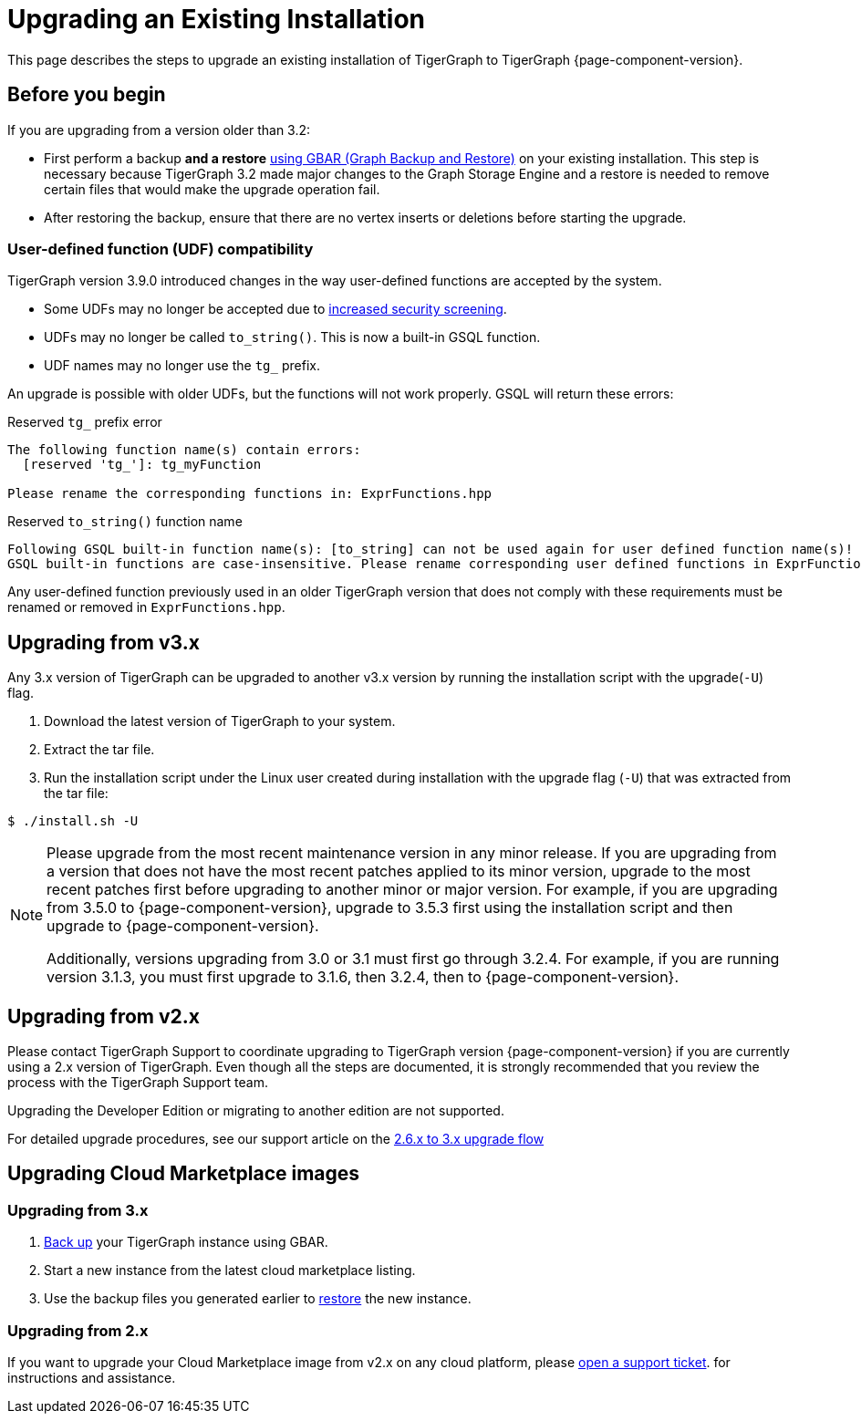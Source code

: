 = Upgrading an Existing Installation

This page describes the steps to upgrade an existing installation of
TigerGraph to TigerGraph {page-component-version}.

== Before you begin
If you are upgrading from a version older than 3.2:

* First perform a backup *and a restore* xref:backup-and-restore:index.adoc[using GBAR (Graph Backup and Restore)] on your existing installation.
This step is necessary because TigerGraph 3.2 made major changes to the Graph Storage Engine and a restore is needed to remove certain files that would make the upgrade operation fail.
* After restoring the backup, ensure that there are no vertex inserts or deletions before starting the upgrade.

=== User-defined function (UDF) compatibility

TigerGraph version 3.9.0 introduced changes in the way user-defined functions are accepted by the system.

* Some UDFs may no longer be accepted due to xref:security:index.adoc#_udf_file_scanning[increased security screening].
* UDFs may no longer be called `to_string()`. This is now a built-in GSQL function.
* UDF names may no longer use the `tg_` prefix.

An upgrade is possible with older UDFs, but the functions will not work properly. GSQL will return these errors:

.Reserved `tg_` prefix error
[source, console]
----
The following function name(s) contain errors:
  [reserved 'tg_']: tg_myFunction

Please rename the corresponding functions in: ExprFunctions.hpp
----

.Reserved `to_string()` function name
[source, console]
----
Following GSQL built-in function name(s): [to_string] can not be used again for user defined function name(s)!
GSQL built-in functions are case-insensitive. Please rename corresponding user defined functions in ExprFunctions.hpp.
----

Any user-defined function previously used in an older TigerGraph version that does not comply with these requirements must be renamed or removed in `ExprFunctions.hpp`.

[[upgrading-from-v3x]]
== Upgrading from v3.x

Any 3.x version of TigerGraph can be upgraded to another v3.x version by
running the installation script with the upgrade(`+-U+`) flag.

. Download the latest version of TigerGraph to your system.
. Extract the tar file.
. Run the installation script under the Linux user created during
installation with the upgrade flag (`+-U+`) that was extracted from the
tar file:

....
$ ./install.sh -U
....

[NOTE]
====
Please upgrade from the most recent maintenance version in any minor release.
If you are upgrading from a version that does not have the most recent patches applied to its minor version, upgrade to the most recent patches first before upgrading to another minor or major version.
For example, if you are upgrading from 3.5.0 to {page-component-version}, upgrade to 3.5.3 first using the installation script and then upgrade to {page-component-version}.

Additionally, versions upgrading from 3.0 or 3.1 must first go through 3.2.4.
For example, if you are running version 3.1.3, you must first upgrade to 3.1.6, then 3.2.4, then to {page-component-version}.
====


[[upgrading-from-v2x]]
== Upgrading from v2.x

Please contact TigerGraph Support to coordinate upgrading to TigerGraph version {page-component-version} if you are currently using a 2.x version of TigerGraph.
Even though all the steps are documented, it is strongly
recommended that you review the process with the TigerGraph
Support team.

Upgrading the Developer Edition or migrating to another edition are not supported.

For detailed upgrade procedures, see our support article on the
link:https://tigergraph.zendesk.com/hc/en-us/articles/8173584319892-2-6-x-to-3-x-upgrade-flow[2.6.x to 3.x upgrade flow]

[[upgrading-cloud-marketplace-image]]
== Upgrading Cloud Marketplace images

=== Upgrading from 3.x

. xref:backup-and-restore:backup-and-restore.adoc[Back up] your TigerGraph instance using GBAR.
. Start a new instance from the latest cloud marketplace listing.
. Use the backup files you generated earlier to xref:backup-and-restore:backup-and-restore.adoc[restore] the new instance.

=== Upgrading from 2.x

If you want to upgrade your Cloud Marketplace image from v2.x on any cloud platform, please https://tigergraph.zendesk.com/hc/en-us/[open a support ticket]. for instructions and assistance.
